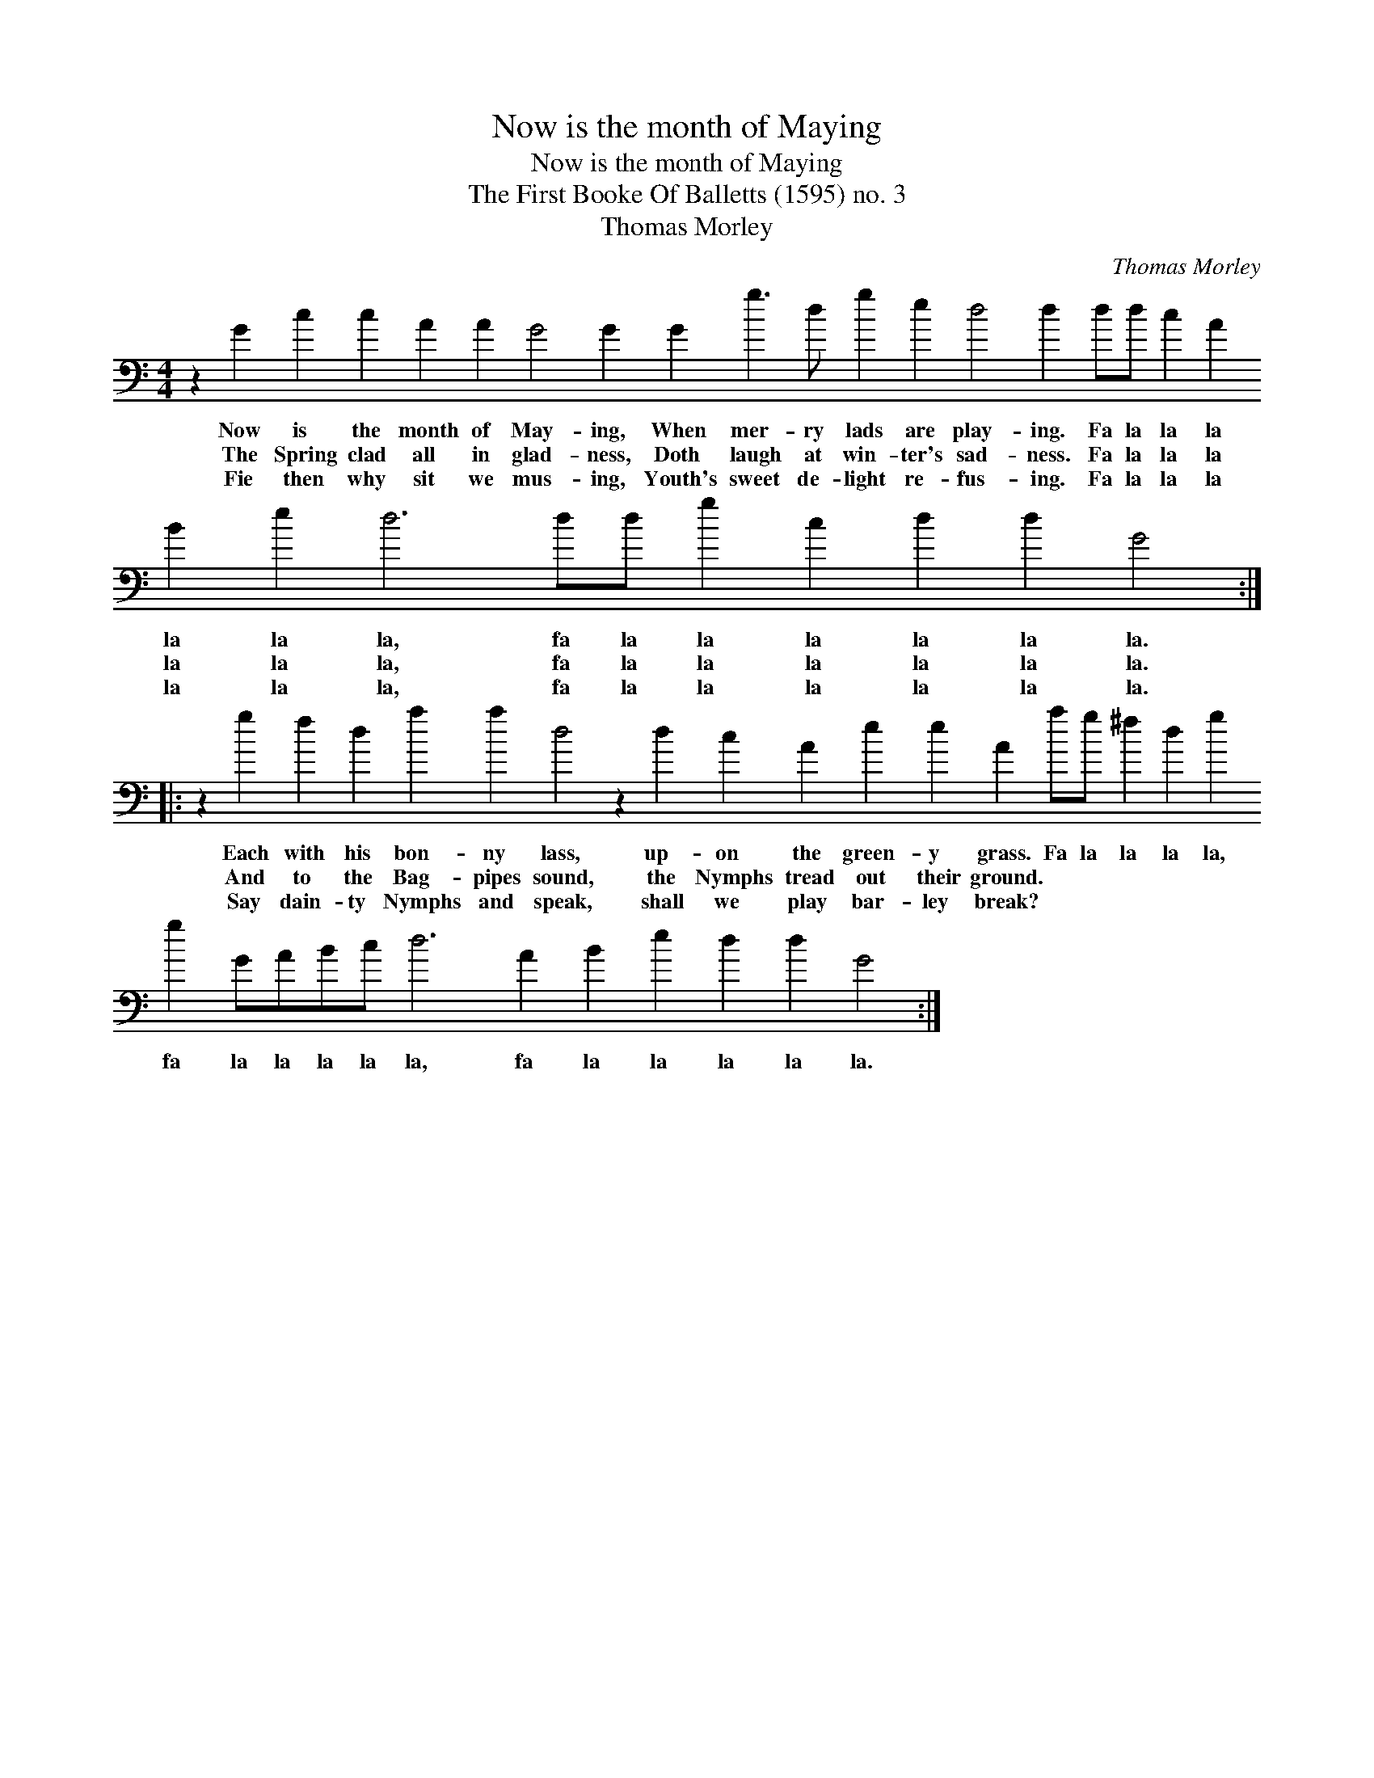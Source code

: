X:1
T:Now is the month of Maying
T:Now is the month of Maying
T:The First Booke Of Balletts (1595) no. 3
T:Thomas Morley
C:Thomas Morley
L:1/8
M:4/4
K:C
V:1 bass transpose=-24 
V:1
 z2 G2 c2 c2 A2 A2 G4 G2 G2 g3 d g2 e2 d4 d2 dd c2 A2 B2 e2 d6 dd g2 c2 d2 d2 G4 :: %1
w: Now is the month of May- ing, When mer- ry lads are play- ing. Fa la la la la la la, fa la la la la la la.|
w: The Spring clad all in glad- ness, Doth laugh at win- ter's sad- ness. Fa la la la la la la, fa la la la la la la.|
w: Fie then why sit we mus- ing, Youth's sweet de- light re- fus- ing. Fa la la la la la la, fa la la la la la la.|
 z2 g2 f2 d2 a2 a2 d4 z2 d2 c2 A2 e2 e2 A2 ag ^f2 d2 g2 g2 GABc d6 A2 B2 e2 d2 d2 G4 :| %2
w: Each with his bon- ny lass, up- on the green- y grass. Fa la la la la, fa la la la la la, fa la la la la la.|
w: And to the Bag- pipes sound, the Nymphs tread out their ground. * * * * * * * * * * * * * * * * *|
w: Say dain- ty Nymphs and speak, shall we play bar- ley break? * * * * * * * * * * * * * * * * *|

